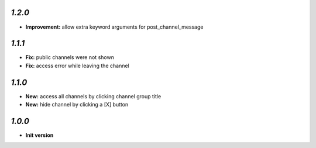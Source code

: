 `1.2.0`
-------

- **Improvement:** allow extra keyword arguments for post_channel_message

`1.1.1`
-------

- **Fix:** public channels were not shown
- **Fix:** access error while leaving the channel

`1.1.0`
-------

- **New:** access all channels by clicking channel group title
- **New:** hide channel by clicking a [X] button

`1.0.0`
-------

- **Init version**
